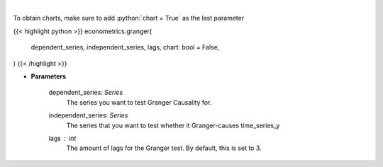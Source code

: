 .. role:: python(code)
    :language: python
    :class: highlight

|

.. raw:: html

    <h3>
    > Calculate granger tests
    </h3>

To obtain charts, make sure to add :python:`chart = True` as the last parameter

{{< highlight python >}}
econometrics.granger(
    dependent_series, independent_series, lags, chart: bool = False,
)
{{< /highlight >}}

* **Parameters**

    dependent_series: *Series*
        The series you want to test Granger Causality for.
    independent_series: *Series*
        The series that you want to test whether it Granger-causes time_series_y
    lags : *int*
        The amount of lags for the Granger test. By default, this is set to 3.
   